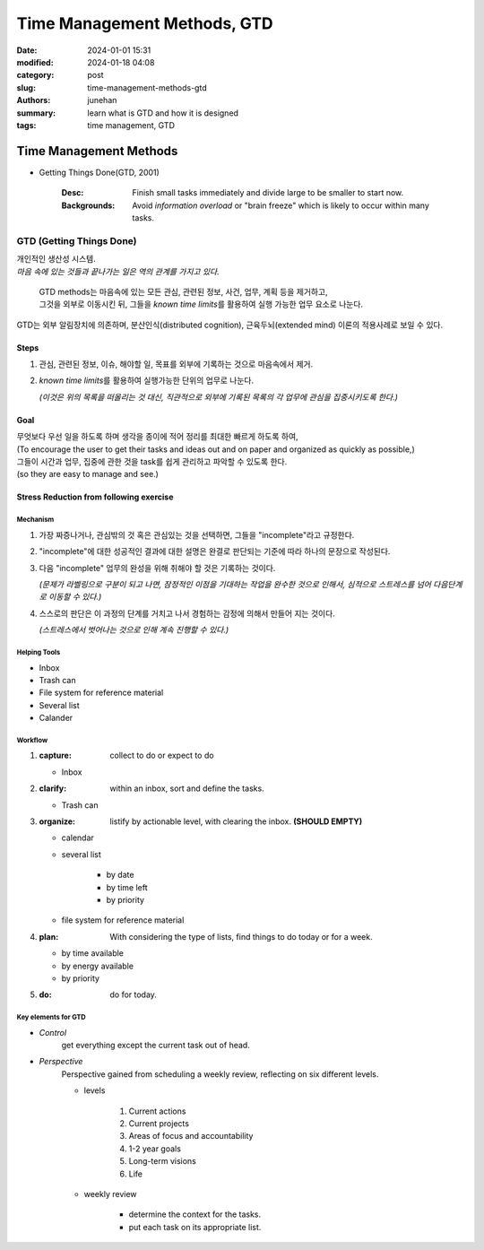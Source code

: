 Time Management Methods, GTD
############################

:date: 2024-01-01 15:31
:modified: 2024-01-18 04:08
:category: post
:slug: time-management-methods-gtd
:authors: junehan
:summary: learn what is GTD and how it is designed
:tags: time management, GTD

Time Management Methods
***********************

- Getting Things Done(GTD, 2001)

   :Desc: Finish small tasks immediately and divide large to be smaller to start now.
   :Backgrounds: Avoid *information overload* or "brain freeze" which is likely to occur within many tasks.

GTD (Getting Things Done)
=========================

| 개인적인 생산성 시스템.
| *마음 속에 있는 것들과 끝나가는 일은 역의 관계를 가지고 있다.*

   | GTD methods는 마음속에 있는 모든 관심, 관련된 정보, 사건, 업무, 계획 등을 제거하고,
   | 그것을 외부로 이동시킨 뒤, 그들을 *known time limits*\를 활용하여 실행 가능한 업무 요소로 나눈다.

| GTD는 외부 알림장치에 의존하며, 분산인식(distributed cognition), 근육두뇌(extended mind) 이론의 적용사례로 보일 수 있다.

Steps
-----

1. 관심, 관련된 정보, 이슈, 해야할 일, 목표를 외부에 기록하는 것으로 마음속에서 제거.
#. *known time limits*\를 활용하여 실행가능한 단위의 업무로 나눈다.

   *(이것은 위의 목록을 떠올리는 것 대신, 직관적으로 외부에 기록된 목록의 각 업무에 관심을 집중시키도록 한다.)*

Goal
----

| 무엇보다 우선 일을 하도록 하며 생각을 종이에 적어 정리를 최대한 빠르게 하도록 하여,
| (To encourage the user to get their tasks and ideas out and on paper and organized as quickly as possible,)
| 그들이 시간과 업무, 집중에 관한 것을 task를 쉽게 관리하고 파악할 수 있도록 한다.
| (so they are easy to manage and see.)

Stress Reduction from following exercise
----------------------------------------

Mechanism
^^^^^^^^^

1. 가장 짜증나거나, 관심밖의 것 혹은 관심있는 것을 선택하면, 그들을 "incomplete"라고 규정한다.
#. "incomplete"에 대한 성공적인 결과에 대한 설명은 완결로 판단되는 기준에 따라 하나의 문장으로 작성된다.
#. 다음 "incomplete" 업무의 완성을 위해 취해야 할 것은 기록하는 것이다.

   *(문제가 라벨링으로 구분이 되고 나면, 잠정적인 이점을 기대하는 작업을 완수한 것으로 인해서, 심적으로 스트레스를 넘어 다음단계로 이동할 수 있다.)*

#. 스스로의 판단은 이 과정의 단계를 거치고 나서 경험하는 감정에 의해서 만들어 지는 것이다.

   *(스트레스에서 벗어나는 것으로 인해 계속 진행할 수 있다.)*

Helping Tools
^^^^^^^^^^^^^

- Inbox
- Trash can
- File system for reference material
- Several list
- Calander

Workflow
^^^^^^^^

.. image:: https://upload.wikimedia.org/wikipedia/commons/1/1b/GTDcanonical.png
   :alt: GTD Workflow diagram from wikipedia

1. :capture: collect to do or expect to do

   - Inbox

#. :clarify: within an inbox, sort and define the tasks.

   - Trash can

#. :organize: listify by actionable level, with clearing the inbox. **(SHOULD EMPTY)**

   - calendar
   - several list

      - by date
      - by time left
      - by priority

   - file system for reference material

#. :plan: With considering the type of lists, find things to do today or for a week.

   - by time available
   - by energy available
   - by priority

#. :do: do for today.

Key elements for GTD
^^^^^^^^^^^^^^^^^^^^

- *Control*
   get everything except the current task out of head.

- *Perspective*
   Perspective gained from scheduling a weekly review, reflecting on six different levels.

   - levels

      1. Current actions
      #. Current projects
      #. Areas of focus and accountability
      #. 1-2 year goals
      #. Long-term visions
      #. Life

   - weekly review

      - determine the context for the tasks.
      - put each task on its appropriate list.

